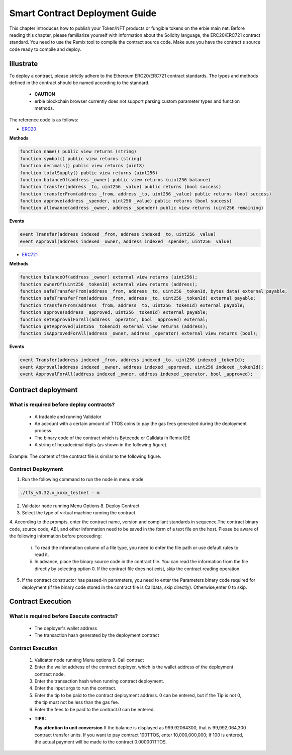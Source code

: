 Smart Contract Deployment Guide
=================================

This chapter introduces how to publish your Token/NFT products or fungible tokens on the erbie main net. Before reading this chapter, please familiarize yourself with information about the Solidity language, the ERC20/ERC721 contract standard. You need to use the Remix tool to compile the contract source code. Make sure you have the contract's source code ready to compile and deploy.

Illustrate
----------------

To deploy a contract, please strictly adhere to the Ethereum ERC20/ERC721 contract standards. The types and methods defined in the contract should be named according to the standard.

  - **CAUTION**
  - erbie blockchain browser currently does not support parsing custom parameter types and function methods.

The reference code is as follows:

- `ERC20 <https://ethereum.org/en/developers/docs/standards/tokens/erc-20/>`_

**Methods**

.. code-block:: go

    function name() public view returns (string)
    function symbol() public view returns (string)
    function decimals() public view returns (uint8)
    function totalSupply() public view returns (uint256)
    function balanceOf(address _owner) public view returns (uint256 balance)
    function transfer(address _to, uint256 _value) public returns (bool success)
    function transferFrom(address _from, address _to, uint256 _value) public returns (bool success)
    function approve(address _spender, uint256 _value) public returns (bool success)
    function allowance(address _owner, address _spender) public view returns (uint256 remaining)

**Events**

.. code-block:: go

    event Transfer(address indexed _from, address indexed _to, uint256 _value)
    event Approval(address indexed _owner, address indexed _spender, uint256 _value)

- `ERC721 <https://ethereum.org/en/developers/docs/standards/tokens/erc-721/>`_

**Methods**

.. code-block:: go

    function balanceOf(address _owner) external view returns (uint256);
    function ownerOf(uint256 _tokenId) external view returns (address);
    function safeTransferFrom(address _from, address _to, uint256 _tokenId, bytes data) external payable;
    function safeTransferFrom(address _from, address _to, uint256 _tokenId) external payable;
    function transferFrom(address _from, address _to, uint256 _tokenId) external payable;
    function approve(address _approved, uint256 _tokenId) external payable;
    function setApprovalForAll(address _operator, bool _approved) external;
    function getApproved(uint256 _tokenId) external view returns (address);
    function isApprovedForAll(address _owner, address _operator) external view returns (bool);

**Events**

.. code-block:: go

    event Transfer(address indexed _from, address indexed _to, uint256 indexed _tokenId);
    event Approval(address indexed _owner, address indexed _approved, uint256 indexed _tokenId);
    event ApprovalForAll(address indexed _owner, address indexed _operator, bool _approved);

Contract deployment
------------------------

What is required before deploy contracts?
~~~~~~~~~~~~~~~~~~~~~~~~~~~~~~~~~~~~~~~~~~~~~~

  - A tradable and running Validator
  - An account with a certain amount of TTOS coins to pay the gas fees generated during the deployment process.
  - The binary code of the contract which is Bytecode or Calldata in Remix IDE
  - A string of hexadecimal digits (as shown in the following figure).

.. image:: smart-1.png

  - Start erbie validator node,generated contract folder in current directory of the program.Placed the binary code generated from the contract into the contract file in the directory.

Example: The content of the contract file is similar to the following figure.

.. image:: smart-2.png

Contract Deployment
~~~~~~~~~~~~~~~~~~~~~~~~~

1. Run the following command to run the node in menu mode

.. code-block:: go

    ./tfs_v0.32.x_xxxx_testnet - m

2. Validator node running Menu Options 8. Deploy Contract

3. Select the type of virtual machine running the contract.

4. According to the prompts, enter the contract name, version and compliant standards in sequence.The contract binary code, source code, ABI, and other information need to be saved in the form of a text file on the host.
Please be aware of the following information before proceeding:

    i. To read the information column of a file type, you need to enter the file path or use default rules to read it.
    ii. In advance, place the binary source code in the contract file. You can read the information from the file directly by selecting option 0. If the contract file does not exist, skip the contract reading operation.

.. image:: smart-3.png

    iii. The default reading rules for files are as follows:
    **Contract source codes:** ./contract/source.sol
    **ABI:** ./contract/abi.json
    **User Documentation:** ./contract/userdoc.json
    **Operation Documentation:** ./contract/devdoc.json
    **Compilation options:** ./contract/compiler_options.json
    **Source code compilation bytecode mapping:** ./contract/srcmap.txt
    **Bytecode mapping during source code runtime:** srcmap_runtime.txt
    **Metadata:** ./contract/metadata.json
    **Custom Data:** ./contract/otherdata.json
    **Contract Bytecode:** ./contract/contract
5. If the contract constructor has passed-in parameters, you need to enter the Parameters binary code required for deployment (if the binary code stored in the contract file is Calldata, skip directly). Otherwise,enter 0 to skip.

Contract Execution
----------------------------------

What is required before Execute contracts?
~~~~~~~~~~~~~~~~~~~~~~~~~~~~~~~~~~~~~~~~~~~~~~

  - The deployer's wallet address
  - The transaction hash generated by the deployment contract

Contract Execution
~~~~~~~~~~~~~~~~~~~~~~~~~~

  1. Validator node running Menu options 9. Call contract
  2. Enter the wallet address of the contract deployer, which is the wallet address of the deployment contract node.
  3. Enter the transaction hash when running contract deployment.
  4. Enter the input args to run the contract.
  5. Enter the tip to be paid to the contract deployment address. 0 can be entered, but if the Tip is not 0, the tip must not be less than the gas fee.
  6. Enter the fees to be paid to the contract.0 can be entered.

  - **TIPS:**

    **Pay attention to unit conversion** If the balance is displayed as 999.92064300, that is 99,992,064,300 contract transfer units. If you want to pay contract 100TTOS, enter 10,000,000,000; If 100 is entered, the actual payment will be made to the contract 0.000001TTOS.